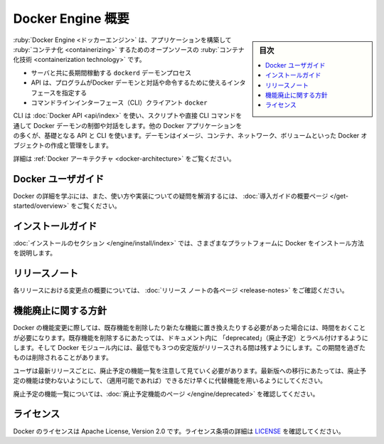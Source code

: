 .. -*- coding: utf-8 -*-
.. URL: https://docs.docker.com/engine/
   doc version: 20.10
      https://github.com/docker/docker.github.io/blob/master/engine/index.md
.. check date: 2022/09/30
.. Commits on Sep 26, 2020 6bc02b4c398cae9ee6a9392f313be37d5af1c0e1
.. -----------------------------------------------------------------------------

.. Docker Engine overview
.. _docker-engine-overview:

=======================================
Docker Engine 概要
=======================================

.. sidebar:: 目次

   .. contents::
       :depth: 3
       :local:

.. Docker Engine is an open source containerization technology for building and containerizing your applications. Docker Engine acts as a client-server application with:

:ruby:`Docker Engine <ドッカーエンジン>` は、アプリケーションを構築して :ruby:`コンテナ化 <containerizing>` するためのオープンソースの :ruby:`コンテナ化技術 <containerization technology>` です。

..  A server with a long-running daemon process dockerd.
    APIs which specify interfaces that programs can use to talk to and instruct the Docker daemon.
    A command line interface (CLI) client docker.

* サーバと共に長期間稼動する ``dockerd`` デーモンプロセス
* API は、プログラムがDocker デーモンと対話や命令するために使えるインタフェースを指定する
* コマンドラインインターフェース（CLI）クライアント ``docker`` 

.. The CLI uses Docker APIs to control or interact with the Docker daemon through scripting or direct CLI commands. Many other Docker applications use the underlying API and CLI. The daemon creates and manage Docker objects, such as images, containers, networks, and volumes.

CLI は :doc:`Docker API <api/index>` を使い、スクリプトや直接 CLI コマンドを通して Docker デーモンの制御や対話をします。他の Docker アプリケーションをの多くが、基礎となる API と CLI を使います。デーモンはイメージ、コンテナ、ネットワーク、ボリュームといった Docker オブジェクトの作成と管理をします。

.. For more details, see Docker Architecture.

詳細は :ref:`Docker アーキテクチャ <docker-architecture>` をご覧ください。

.. Docker user guide
.. _docker-user-guide:

Docker ユーザガイド
====================

.. To learn about Docker in more detail and to answer questions about usage and implementation, check out the overview page in “get started”.

Docker の詳細を学ぶには、また、使い方や実装についての疑問を解消するには、 :doc:`導入ガイドの概要ページ </get-started/overview>` をご覧ください。

.. Installation guides
.. _engine-installation-guides:

インストールガイド
====================

.. The installation section shows you how to install Docker on a variety of platforms.


:doc:`インストールのセクション </engine/install/index>` では、さまざまなプラットフォームに Docker をインストール方法を説明します。

.. Release note
.. _engine-release-note:

リリースノート
====================

.. A summary of the changes in each release in the current series can now be found on the separate Release Notes page

各リリースにおける変更点の概要については、 :doc:`リリース ノートの各ページ <release-notes>` をご確認ください。

.. Feature deprecation policy
.. _engine-feature-deprecation-policy:

機能廃止に関する方針
====================

.. As changes are made to Docker there may be times when existing features need to be removed or replaced with newer features. Before an existing feature is removed it is labeled as “deprecated” within the documentation and remains in Docker for at least 3 stable releases unless specified explicitly otherwise. After that time it may be removed.

Docker の機能変更に際しては、既存機能を削除したり新たな機能に置き換えたりする必要があった場合には、時間をおくことが必要になります。既存機能を削除するにあたっては、ドキュメント内に 「deprecated」（廃止予定）とラベル付けするようにします。そして Docker モジュール内には、最低でも３つの安定版がリリースされる間は残すようにします。この期間を過ぎたものは削除されることがあります。

.. Users are expected to take note of the list of deprecated features each release and plan their migration away from those features, and (if applicable) towards the replacement features as soon as possible.

ユーザは最新リリースごとに、廃止予定の機能一覧を注意して見ていく必要があります。最新版への移行にあたっては、廃止予定の機能は使わないようにして、（適用可能であれば）できるだけ早くに代替機能を用いるようにしてください。

.. The complete list of deprecated features can be found on the Deprecated Features page.

廃止予定の機能一覧については、:doc:`廃止予定機能のページ </engine/deprecated>` を確認してください。

.. Licensing
.. _engine-licensing:

ライセンス
====================

.. Docker is licensed under the Apache License, Version 2.0. See LICENSE for the full license text.

Docker のライセンスは Apache License, Version 2.0 です。ライセンス条項の詳細は  `LICENSE <https://github.com/moby/moby/blob/master/LICENSE>`_ を確認してください。

.. seealso::

   Docker Engine overview
      https://docs.docker.com/engine/
